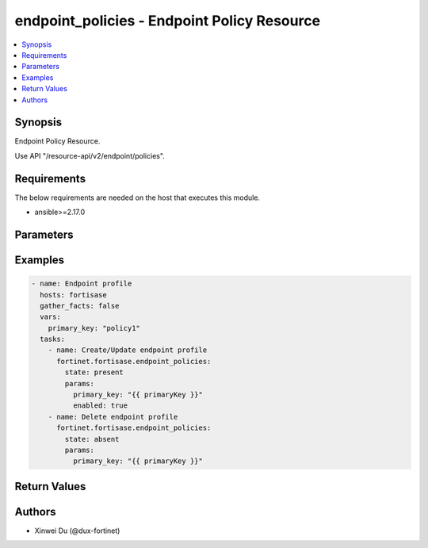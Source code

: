 endpoint_policies - Endpoint Policy Resource
++++++++++++++++++++++++++++++++++++++++++++

.. versionadded:: 1.0.0

.. contents::
   :local:
   :depth: 1

Synopsis
--------
Endpoint Policy Resource.

Use API "/resource-api/v2/endpoint/policies".

Requirements
------------

The below requirements are needed on the host that executes this module.

- ansible>=2.17.0


Parameters
----------
.. raw:: html

 <ul>
 <li><span class="li-head">state</span> The state of the module. "present" means create or update the resource, "absent" means delete the resource.<span class="li-normal">type: str</span><span class="li-normal">choices: ['present', 'absent']</span><span class="li-normal">default: present</span></li>
 <li><span class="li-head">force_behavior</span> Specify this option to force the method to use to interact with the resource.<span class="li-normal">type: str</span><span class="li-normal">choices: ['none', 'read', 'create', 'update', 'delete']</span><span class="li-normal">default: none</span></li>
 <li><span class="li-head">bypass_validation</span> Bypass validation of the module.<span class="li-normal">type: bool</span><span class="li-normal">default: False</span></li>
 <li><span class="li-head">params</span> The parameters of the module.<span class="li-required">[Required]</span><span class="li-normal">type: dict</span> <ul class="ul-self"> <li><span class="li-head">primary_key</span> <span class="li-required">[Required]</span><span class="li-normal">type: str</span></li>
 <li><span class="li-head">enabled</span> <span class="li-normal">type: bool</span></li>
 <li><span class="li-head">skip_off_net_profile_creation_on_edit</span> <span class="li-normal">type: bool</span></li>
 </ul></li>
 </ul>



Examples
-------------

.. code-block:: yaml

  - name: Endpoint profile
    hosts: fortisase
    gather_facts: false
    vars:
      primary_key: "policy1"
    tasks:
      - name: Create/Update endpoint profile
        fortinet.fortisase.endpoint_policies:
          state: present
          params:
            primary_key: "{{ primaryKey }}"
            enabled: true
      - name: Delete endpoint profile
        fortinet.fortisase.endpoint_policies:
          state: absent
          params:
            primary_key: "{{ primaryKey }}"
  


Return Values
-------------
.. raw:: html

 <ul>
 <li><span class="li-head">http_code</span> <span class="li-normal">type: int</span><span class="li-normal">returned: always</span></li>
 <li><span class="li-head">response</span> <span class="li-normal">type: raw</span><span class="li-normal">returned: always</span></li>
 </ul>


Authors
-------

- Xinwei Du (@dux-fortinet)

